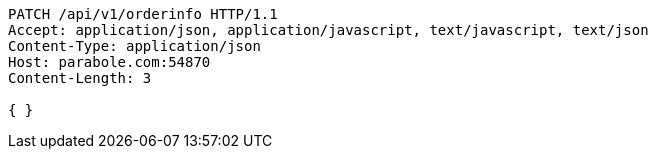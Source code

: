 [source,http,options="nowrap"]
----
PATCH /api/v1/orderinfo HTTP/1.1
Accept: application/json, application/javascript, text/javascript, text/json
Content-Type: application/json
Host: parabole.com:54870
Content-Length: 3

{ }
----